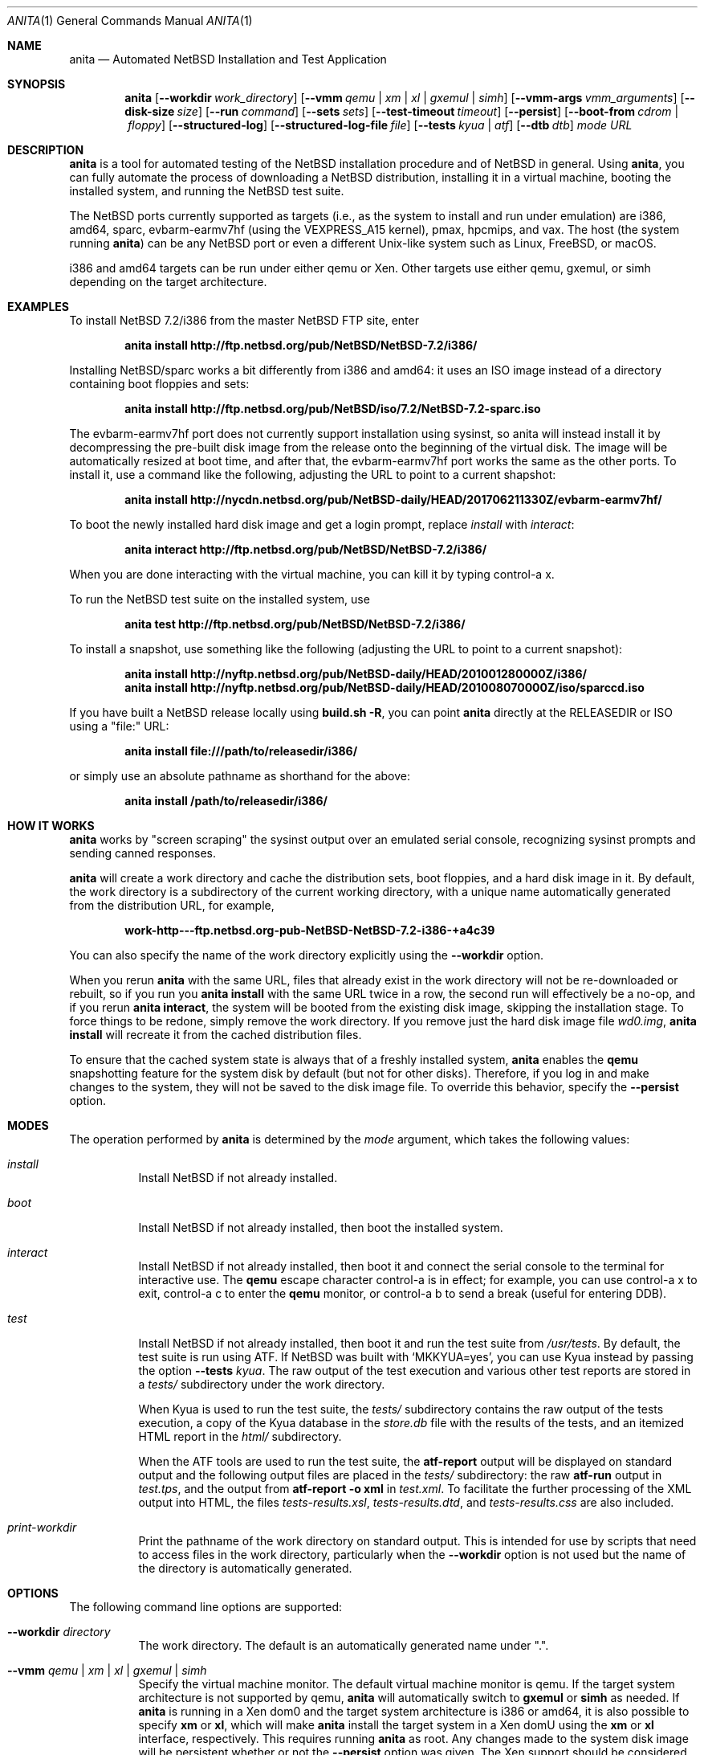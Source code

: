 .Dd July 30, 2017
.Dt ANITA 1
.Os
.Sh NAME
.Nm anita
.Nd Automated NetBSD Installation and Test Application
.Sh SYNOPSIS
.Nm
.Op Fl -workdir Ar work_directory
.Op Fl -vmm Ar qemu | xm | xl | gxemul | simh
.Op Fl -vmm-args Ar vmm_arguments
.Op Fl -disk-size Ar size
.Op Fl -run Ar command
.Op Fl -sets Ar sets
.Op Fl -test-timeout Ar timeout
.Op Fl -persist
.Op Fl -boot-from Ar cdrom | floppy
.Op Fl -structured-log
.Op Fl -structured-log-file Ar file
.Op Fl -tests Ar kyua | atf
.Op Fl -dtb Ar dtb
.Ar mode
.Ar URL
.Sh DESCRIPTION
.Nm
is a tool for automated testing of the NetBSD installation procedure
and of NetBSD in general.  Using
.Nm ,
you can fully automate the process of downloading a NetBSD
distribution, installing it in a virtual machine, booting the
installed system, and running the NetBSD test suite.
.Pp
The NetBSD ports currently supported as targets (i.e., as the
system to install and run under emulation) are i386, amd64, sparc,
evbarm-earmv7hf (using the VEXPRESS_A15 kernel), pmax, hpcmips,
and vax.
The host (the system running
.Nm )
can be any NetBSD port or even a different Unix-like system such
as Linux, FreeBSD, or macOS.
.Pp
i386 and amd64 targets can be run under either qemu
or Xen.  Other targets use either qemu, gxemul, or simh
depending on the target architecture.
.Sh EXAMPLES
To install NetBSD 7.2/i386 from the master NetBSD FTP site, enter
.Pp
.Dl anita install http://ftp.netbsd.org/pub/NetBSD/NetBSD-7.2/i386/
.Pp
Installing NetBSD/sparc works a bit differently from i386 and amd64:
it uses an ISO image instead of a directory containing boot floppies
and sets:
.Pp
.Dl anita install http://ftp.netbsd.org/pub/NetBSD/iso/7.2/NetBSD-7.2-sparc.iso
.Pp
The evbarm-earmv7hf port does not currently support installation
using sysinst, so anita will instead install it by decompressing
the pre-built disk image from the release onto the beginning
of the virtual disk.  The image will be automatically resized
at boot time, and after that, the evbarm-earmv7hf port works the
same as the other ports.  To install it, use a command like
the following, adjusting the URL to point to a current shapshot:
.Pp
.Dl anita install http://nycdn.netbsd.org/pub/NetBSD-daily/HEAD/201706211330Z/evbarm-earmv7hf/
.Pp
To boot the newly installed hard disk image and get a login prompt,
replace
.Ar install
with
.Ar interact :
.Pp
.Dl anita interact http://ftp.netbsd.org/pub/NetBSD/NetBSD-7.2/i386/
.Pp
When you are done interacting with the virtual machine, you can kill it by
typing control-a x.
.Pp
To run the NetBSD test suite on the installed system, use
.Pp
.Dl anita test http://ftp.netbsd.org/pub/NetBSD/NetBSD-7.2/i386/
.Pp
.Pp
To install a snapshot, use something like the following (adjusting
the URL to point to a current snapshot):
.Pp
.Dl anita install http://nyftp.netbsd.org/pub/NetBSD-daily/HEAD/201001280000Z/i386/
.Dl anita install http://nyftp.netbsd.org/pub/NetBSD-daily/HEAD/201008070000Z/iso/sparccd.iso
.Pp
If you have built a NetBSD release locally using
.Ic "build.sh -R" ,
you can point
.Nm
directly at the RELEASEDIR or ISO using a "file:" URL:
.Pp
.Dl anita install file:///path/to/releasedir/i386/
.Pp
or simply use an absolute pathname as shorthand for the above:
.Pp
.Dl anita install /path/to/releasedir/i386/
.Sh HOW IT WORKS
.Nm
works by "screen scraping" the sysinst output over an emulated
serial console, recognizing sysinst prompts and sending canned
responses.
.Pp
.Nm
will create a work directory and cache the distribution sets, boot
floppies, and a hard disk image in it.  By default, the work directory
is a subdirectory of the current working directory, with a unique
name automatically generated from the distribution URL, for example,
.Pp
.Dl work-http---ftp.netbsd.org-pub-NetBSD-NetBSD-7.2-i386-+a4c39
.Pp
You can also specify the name of the work directory explicitly using
the
.Fl -workdir
option.
.Pp
When you rerun
.Nm
with the same URL, files that already exist in
the work directory will not be re-downloaded or rebuilt, so if you
run you
.Ic "anita install"
with the same URL twice in a row, the second
run will effectively be a no-op, and if you rerun
.Ic "anita interact" ,
the system will be booted from the existing disk image, skipping the
installation stage.  To force things to be redone, simply remove the
work directory.  If you remove just the hard disk image file
.Pa wd0.img ,
.Ic "anita install"
will recreate it from the cached distribution files.
.Pp
To ensure that the cached system state is always that of a
freshly installed system,
.Nm
enables the
.Ic qemu
snapshotting feature for the system disk by default (but not for other disks).
Therefore, if you log in and make changes to the system, they will not
be saved to the disk image file.  To override this behavior, specify the
.Fl -persist
option.
.Pp
.Sh MODES
The operation performed by
.Nm
is determined by the
.Ar mode
argument, which takes the following values:
.Bl -tag -width indent
.It Ar install
Install NetBSD if not already installed.
.It Ar boot
Install NetBSD if not already installed, then boot the
installed system.
.It Ar interact
Install NetBSD if not already installed, then boot it and connect
the serial console to the terminal for interactive use.  The
.Cm qemu
escape character control-a is in effect; for example, you can use
control-a x to exit, control-a c to enter the
.Cm qemu
monitor, or control-a b to send a break (useful for entering DDB).
.It Ar test
Install NetBSD if not already installed, then boot it and
run the test suite from
.Pa /usr/tests .
By default, the test suite is run using ATF.  If NetBSD was built with
.Sq MKKYUA=yes ,
you can use Kyua instead by passing the option
.Fl -tests
.Ar kyua .
The raw output of the test execution and various other test reports are
stored in a
.Pa tests/
subdirectory under the work directory.
.Pp
When Kyua is used to run the test suite, the
.Pa tests/
subdirectory contains the raw output of the tests execution, a copy of
the Kyua database in the
.Pa store.db
file with the results of the tests, and an itemized HTML report in the
.Pa html/
subdirectory.
.Pp
When the ATF tools are used to run the test suite, the
.Cm atf-report
output will be displayed on standard output and the following output
files are placed in the
.Pa tests/
subdirectory: the raw
.Cm atf-run
output in
.Pa test.tps ,
and the output from
.Cm "atf-report -o xml"
in
.Pa test.xml .
To facilitate the further processing of the XML output into HTML,
the files
.Pa tests-results.xsl ,
.Pa tests-results.dtd ,
and
.Pa tests-results.css
are also included.
.It Ar print-workdir
Print the pathname of the work directory on standard output.
This is intended for use by scripts that need to access files
in the work directory, particularly when the
.Fl -workdir
option is not used but the name of the directory is automatically
generated.
.El
.Sh OPTIONS
The following command line options are supported:
.Bl -tag -width indent
.It Fl -workdir Ar directory
The work directory.  The default is an automatically generated
name under ".".
.It Fl -vmm Ar qemu | xm | xl | gxemul | simh
Specify the virtual machine monitor.
The default virtual machine monitor is qemu.
If the target system architecture is not supported by qemu,
.Nm
will automatically switch to
.Cm gxemul
or
.Cm simh
as needed.
If
.Nm
is running in a Xen dom0 and the target system architecture
is i386 or amd64, it is also possible to
specify
.Cm xm
or
.Cm xl ,
which will make
.Nm
install the target system in a Xen domU using the
.Cm xm
or
.Cm xl
interface, respectively.  This requires
running
.Nm
as root.  Any changes made to the system disk image will
be persistent whether or not the
.Fl -persist
option was given.  The Xen support should be considered experimental
and may not be fully tested.  For backwards compatibility,
.Ar xen
is accepted as a synonym for
.Ar xm .
.It Fl -vmm-args Ar string
Additional arguments to pass to the virtual machine monitor (e.g., qemu).
The arguments are given
as a single string, which may contain multiple arguments separated
by whitespace.  There is no way to pass an argument containing
whitespace.  This option was formerly called
.Fl -qemu-args ;
the old name is still accepted for backwards compatibility.
.It Fl -disk-size Ar size
The size of the virtual disk NetBSD gets installed on.  The default
is large enough to hold the OS installation itself when also using
default values for the
.Fl -sets
and
.Fl -memory-size
options, but if you need
additional space, you can specify a larger size.  The size is given in
bytes, or a suffix of k, M, G, or T can be used for kilo-, mega-,
giga-, or terabytes.
.It Fl -memory-size Ar size
The size of the virtual RAM.  The size is given in
bytes, or a suffix of k, M, or G can be used as with
the
.Fl -disk-size
option.  The default is 32M.  Note that since sysinst sizes the
swap partition based on the amount of RAM, if you run
.Cm anita install
with a large
.Fl -memory-size ,
you may also have to increase
.Fl -disk-size .
.It Fl -run Ar command
Log in to the virtual machine as root and execute the given shell
.Ar command
in it once it has booted.  This is only meaningful when used with the
.Ar boot
or
.Ar interact
command.  Since the command is sent to an interactive shell over the
console tty, it should be kept short and simple to avoid running into tty
limitations or quoting issues.  Complex commands may be executed by
preparing a disk image containing a file system containing a shell
script, and specifying something like
.Pp
.Dl --vmm-args '-hdb disk.img' --run 'mount /dev/wd1a /mnt && /mnt/script'
.Pp
The shell command is run using
.Cm /bin/sh
regardless of the login shell of the root user on the target system.
The exit status of the shell command is returned as the exit status
of
.Nm .
.It Fl -sets Ar sets
The distribution sets to install, as a comma-separated list.
For a minimal install, use something like
.Pp
.Dl --sets kern-GENERIC,modules,base,etc
.Pp
A kernel, base, and etc must always be included.
.It Fl -run-timeout Ar timeout
Set a timeout for the tests run using the
.Fl -run
option, in seconds.  The default is 3600 seconds (one hour).
.It Fl -test-timeout Ar timeout
Set a timeout for the tests run in the
.Cm test
mode, in seconds.  The default is 86400 seconds (24 hours).
.It Fl -persist
Store any changes to the contents of the system disk persistently,
such that they may affect future
.Nm
runs, instead of the default behavior where only the
.Ar install
mode can modify the disk contents and all other modes work with
an ephemeral snapshot copy of the freshly installed system.
.It Fl -boot-from Ar cdrom | floppy
For architectures that support booting from either CD-ROM or floppies,
specify which one to use.  The default is to boot from floppies
if they are present, otherwise from CD-ROM.
.It Fl -structured-log
Generate log output in a structured format similar to Python code.
Commands sent to the serial console by
.Nm
are logged as
.Cm send(t, 'command...') ,
where
.Va t
is a timestamp in seconds since the Unix epoch.
Data received are logged
as
.Cm recv(t, 'data...') .
Calls to pexpect's
.Fn expect
function are logged as
.Cm expect(t, 'regexp...') ,
and the actual strings matched by them as
.Cm match(t, '...') .
Unprintable characters in the data strings are escaped using Python
string syntax.
.Pp
The default is to do unstructured logging where the raw output from
the virtual machine console is sent to standard output as-is,
and the commands sent to the console are only logged if echoed
by the virtual machine.
.It Fl -structured-log-file
Like
.Fl -structured-log ,
but logs to a given file rather than to standard output,
and in addition to rather than instead of the default
unstructured logging.
.It Fl -tests Ar kyua | atf
The test framework to use for running tests. The default is
.Cm atf .
.It Fl -dtb
The location of the Device Tree Blob file, needed when
emulating ARM systems.  The default is the location of the file
.Pa vexpress-v2p-ca15-tc1.dtb
in the
.Pa dtb-arm-vexpress
package assuming both it and
.Nm
itself have been installed via pkgsrc.
.El
.Sh DEBUGGING NETBSD USING ANITA
.Nm
can serve as a convenient platform of installing and booting NetBSD
for debugging purposes.  When doing this, it is useful to build NetBSD
with debug symbols and to install the source on the virtual machine to
enable source-level debugging.
.Pp
For more details, please see
.Dl http://wiki.netbsd.org/kernel_debugging_with_qemu/ .
.Sh SEE ALSO
.Xr atf-report 1 ,
.Xr atf-run 1 ,
.Xr qemu 1 ,
.Xr kyua 1 ,
.Xr tests 7
.Sh BUGS IN ANITA
.Nm
supports only a limit number of NetBSD ports; there may
be other ports with working emulators, and support should
be added for those. Patches are welcome.
.Pp
.Nm
is likely to break whenever any significant change is made to
the sysinst user interface.
.Pp
Installing NetBSD releases older than 2.1 has not been tested.
.Pp
Exporting ATF test reports to the host system does not yet work
with the evbarm-earmv7hf or hpcmips ports for lack of support for
a second block device.
.Pp
.Sh BUGS IN NETBSD
.Pp
NetBSD/i386 releases older than 4.0 will install, but when booting
the installed image, they hang after the "root on ffs" message.
.Pp
NetBSD/i386 versions older than 2009-06-13 13:35:11 fail to find
any PCI buses when run under qemu; see PRs 38729 and 42681.
.Pp
NetBSD/vax is unable to run the ATF tests as of source date
2018.03.22.12.16.11.
.Pp
.Sh BUGS IN QEMU
.Pp
Versions of qemu known to work with
.Nm
on NetBSD hosts are
0.15, 1.2, 1.4.1, and 2.0.0nb4
or newer.
.Pp
Even with these versions, timing is off by a factor of two,
which causes some of the tests in the NetBSD test suite to fail.
Some floating point tests also fail.
.Pp
Running multithreaded programs (such as the NetBSD test suite) on
an emulated i386 or amd64 system requires qemu patches that are in
pkgsrc beginning with qemu 0.12.3nb3. They were finally integrated
into qemu on 2011-12-11.  See PR 42158 and
.Pp
.Dl https://bugs.launchpad.net/bugs/569760
.Pp
for details.
.Pp
When attempting to install NetBSD-current in qemu 1.0, it panics
during the install kernel boot due to a regression in qemu's
emulation of the PCI configuration registers.  The work-around
is to use qemu 0.xx.  See PR 45671 and
https://bugs.launchpad.net/qemu/+bug/897771 for details.
This bug has since been fixed on the qemu mainline.
.Pp
In addition to the above, there have been several further
regression in the 1.x series of qemu that have impacted
.Nm :
.Pp
.Dl https://bugs.launchpad.net/qemu/+bug/1089996
.Dl https://bugs.launchpad.net/qemu/+bug/1091241
.Dl https://bugs.launchpad.net/qemu/+bug/1127369
.Dl https://bugs.launchpad.net/qemu/+bug/1154328
.Pp
These are believed to be fixed in qemu 1.5.
.Pp
Installing most versions of NetBSD/i386 and NetBSD/amd64 takes a long
time with recent versions of qemu because the bootloader countdown
runs at 1/20 the normal speed, and there is a long delay between
loading the kernel and the kernel printing its first console output,
which can easily be mistaken for a hang.  Please be patient. This
issue has been worked around in NetBSD-current; see PR 43156 for
details.
.Pp
Installing using qemu version 1.5.1, 1.6.0, 1.7.0, or 2.0.0
prior to 2.0.0nb4 on
NetBSD fails due to the serial console dropping characters; see
PR 48071 and the qemu bug reports
.Pp
.Dl https://bugs.launchpad.net/qemu/+bug/1335444
.Dl https://bugs.launchpad.net/qemu/+bug/1399943
.Pp
The same qemu versions work when hosted on Linux, but
only by accident.  This bug is fixed for i386 and amd64
targets in qemu 2.0.0nb4 in pkgsrc and the qemu 2.1 release,
and finally fixed for sparc in qemu 2.8.
.Pp
Sending a break sequence to the serial console using
"control-a b" was broken, fixed, broken again, fixed
again, broken again as the fix was reverted
for causing another regression, and finally fixed again
in qemu 3.0:
.Pp
.Dl https://bugs.launchpad.net/qemu/+bug/1654137
.Pp
Interacting with the boot blocks over the serial console
is also currently broken:
.Pp
.Dl https://bugs.launchpad.net/qemu/+bug/1743191
.Pp
The qemu
.Fl icount
option looks useful for making the tests less dependent on host timing,
and its
.Ar sleep=on|off
argument might be used to speed up the tests by emulating the passage
of time instead of waiting for actual time to pass, but they are broken:
.Pp
.Dl https://bugs.launchpad.net/qemu/+bug/1774677
.Pp
.Sh BUGS IN KVM
.Pp
When
.Nm
is run on a Linux host using a version of qemu that enables the
"kvm" kernel-mode virtualization by default, and is used to
boot a version of NetBSD-current newer than 2009-11-04
14:39:17, the emulated NetBSD system hangs during boot; see
PR 44069 for details.  This issue can be worked
around by passing Anita the command line option
.Fl -vmm-args
.Ar -no-kvm
to disable kvm.  The alternative
.Fl -vmm-args
.Ar -no-kvm-irqchip
performs better but doesn't quite work: the system installs and
boots, but the test suite occasionally fails to complete; see PR 44176.
.Pp
.Sh BUGS IN PYTHON
.Pp
Versions of
.Nm
prior to 1.40 may get the error
.Pp
.Dl [Errno ftp error] 200 Type set to I
.Pp
during the downloading of distribution sets; this is a regression in
Python 2.7.12:
.Pp
.Dl http://bugs.python.org/issue27973
.Pp
This problem is worked around in
.Nm
1.40.
